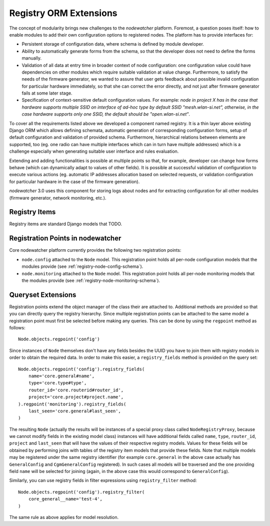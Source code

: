 .. _registry-api:

Registry ORM Extensions
=======================

The concept of modularity brings new challenges to the *nodewatcher* platform. Foremost, a question poses itself: how to enable modules to add their own configuration options to registered nodes. The platform has to provide interfaces for:

* Persistent storage of configuration data, where schema is defined by module developer.
* Ability to automatically generate forms from the schema, so that the developer does not need to define the forms manually.
* Validation of all data at entry time in broader context of node configuration: one configuration value could have dependencies on other modules which require suitable validation at value change. Furthermore, to satisfy the needs of the firmware generator, we wanted to assure that user gets feedback about possible invalid configuration for particular hardware immediately, so that she can correct the error directly, and not just after firmware generator fails at some later stage.
* Specification of context-sensitive default configuration values. For example: *node in project X has in the case that hardware supports multiple SSID on interface of ad-hoc type by default SSID "mesh.wlan-si.net", otherwise, in the case hardware supports only one SSID, the default should be "open.wlan-si.net"*.

To cover all the requirements listed above we developed a component named registry. It is a thin layer above existing Django ORM which allows defining schemata, automatic generation of corresponding configuration forms, setup of default configuration and validation of provided schema. Furthermore, hierarchical relations between elements are supported, too (eg. one radio can have multiple interfaces which can in turn have multiple addresses) which is a challenge especially when generating suitable user interface and rules evaluation.

Extending and adding functionalities is possible at multiple points so that, for example, developer can change how forms behave (which can dynamically adapt to values of other fields). It is possible at successful validation of configuration to execute various actions (eg. automatic IP addresses allocation based on selected requests, or validation configuration for particular hardware in the case of the firmware generation).

*nodewatcher* 3.0 uses this component for storing logs about nodes and for extracting configuration for all other modules (firmware generator, network monitoring, etc.).

.. _registry-api-items:

Registry Items
--------------

Registry items are standard Django models that TODO.

Registration Points in nodewatcher
----------------------------------

Core nodewatcher platform currently provides the following two registration points:

* ``node.config`` attached to the ``Node`` model. This registration point holds all per-node configuration models that the modules provide (see :ref:`registry-node-config-schema`).
* ``node.monitoring`` attached to the ``Node`` model. This registration point holds all per-node monitoring models that the modules provide (see :ref:`registry-node-monitoring-schema`).

Queryset Extensions
-------------------

Registration points extend the object manager of the class their are attached to. Additional methods are provided so that you can directly query the registry hierarchy. Since multiple registration points can be attached to the same model a registration point must first be selected before making any queries. This can be done by using the ``regpoint`` method as follows::

    Node.objects.regpoint('config')

Since instances of ``Node`` themselves don't have any fields besides the UUID you have to join them with registry models in order to obtain the required data. In order to make this easier, a ``registry_fields`` method is provided on the query set::

    Node.objects.regpoint('config').registry_fields(
        name='core.general#name',
        type='core.type#type',
        router_id='core.routerid#router_id',
        project='core.project#project.name',
    ).regpoint('monitoring').registry_fields(
        last_seen='core.general#last_seen',
    )

The resulting ``Node`` (actually the results will be instances of a special proxy class called ``NodeRegistryProxy``, because we cannot modify fields in the existing model class) instances will have additional fields called ``name``, ``type``, ``router_id``, ``project`` and ``last_seen`` that will have the values of their respective registry models. Values for these fields will be obtained by performing joins with tables of the registry item models that provide these fields. Note that multiple models may be registered under the same registry identifier (for example ``core.general`` in the above case actually has ``GeneralConfig`` and ``CgmGeneralConfig`` registered). In such cases all models will be traversed and the one providing field ``name`` will be selected for joining (again, in the above case this would correspond to ``GeneralConfig``).

Similarly, you can use registry fields in filter expressions using ``registry_filter`` method::

    Node.objects.regpoint('config').registry_filter(
        core_general__name='test-4',
    )

The same rule as above applies for model resolution.
